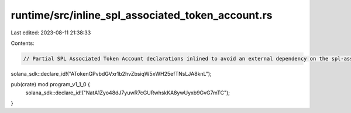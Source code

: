 runtime/src/inline_spl_associated_token_account.rs
==================================================

Last edited: 2023-08-11 21:38:33

Contents:

.. code-block:: rs

    // Partial SPL Associated Token Account declarations inlined to avoid an external dependency on the spl-associated-token-account crate
solana_sdk::declare_id!("ATokenGPvbdGVxr1b2hvZbsiqW5xWH25efTNsLJA8knL");

pub(crate) mod program_v1_1_0 {
    solana_sdk::declare_id!("NatA1Zyo48dJ7yuwR7cGURwhskKA8ywUyxb9GvG7mTC");
}


